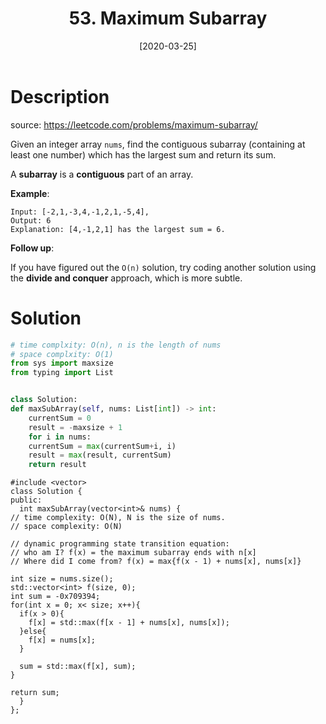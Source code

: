 #+HUGO_BASE_DIR: ~/code/org/leetcode_book
#+HUGO_SECTION: docs/000
#+HUGO_AUTO_SET_LASTMOD: t
#+HUGO_DRAFT: false
#+DATE: [2020-03-25]
#+TITLE: 53. Maximum Subarray
#+HUGO_WEIGHT: 53
* Description
  source: https://leetcode.com/problems/maximum-subarray/

  Given an integer array =nums=, find the contiguous subarray (containing at least one number) which has the largest sum and return its sum.

  A *subarray* is a *contiguous* part of an array.

  *Example*:

  #+begin_example
  Input: [-2,1,-3,4,-1,2,1,-5,4],
  Output: 6
  Explanation: [4,-1,2,1] has the largest sum = 6.
  #+end_example

  *Follow up*:

  If you have figured out the =O(n)= solution, try coding another solution using the *divide and conquer* approach, which is more subtle.
* Solution
  #+begin_src python
    # time complxity: O(n), n is the length of nums
    # space complxity: O(1)
    from sys import maxsize
    from typing import List


    class Solution:
	def maxSubArray(self, nums: List[int]) -> int:
	    currentSum = 0
	    result = -maxsize + 1
	    for i in nums:
		currentSum = max(currentSum+i, i)
		result = max(result, currentSum)
	    return result
  #+end_src

  #+begin_src C++
    #include <vector>
    class Solution {
    public:
      int maxSubArray(vector<int>& nums) {
	// time complexity: O(N), N is the size of nums.
	// space complexity: O(N)

	// dynamic programming state transition equation:
	// who am I? f(x) = the maximum subarray ends with n[x]
	// Where did I come from? f(x) = max{f(x - 1) + nums[x], nums[x]}

	int size = nums.size();
	std::vector<int> f(size, 0);
	int sum = -0x709394;
	for(int x = 0; x< size; x++){
	  if(x > 0){
	    f[x] = std::max(f[x - 1] + nums[x], nums[x]);   
	  }else{
	    f[x] = nums[x];
	  }

	  sum = std::max(f[x], sum);
	}

	return sum;
      }
    };
  #+end_src
